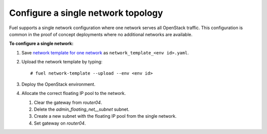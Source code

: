 .. _one-network:

Configure a single network topology
-----------------------------------

Fuel supports a single network configuration where one network serves
all OpenStack traffic. This configuration is common in the
proof of concept deployments where no additional networks are
available.

**To configure a single network:**

#. Save `network template for one network
   </./../network_templates/one_network.yaml>`_
   as ``network_template_<env id>.yaml``.

#. Upload the network template by typing:

   ::

    # fuel network-template --upload --env <env id>

#. Deploy the OpenStack environment.
#. Allocate the correct floating IP pool to the network.

   #. Clear the gateway from `router04`.
   #. Delete the `admin_floating_net__subnet` subnet.
   #. Create a new subnet with the floating IP pool from the single network.
   #. Set gateway on `router04`.
